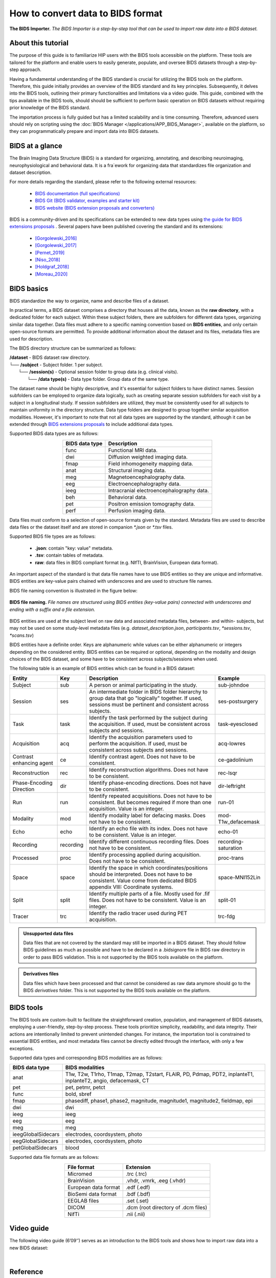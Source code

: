 .. comment:
   tables made with https://tableconvert.com/restructuredtext-generator

How to convert data to BIDS format
----------------------------------

.. figure:: /guides/art/GUIDE_How_to_convert_data_to_BIDS_format/GUIDE_BIDS_importer.png
	:width: 800px
	:align: center

	**The BIDS Importer.** *The BIDS Importer is a step-by-step tool that can be used to import raw data into a BIDS dataset.*

About this tutorial
:::::::::::::::::::

The purpose of this guide is to familiarize HIP users with the BIDS tools accessible on the platform.
These tools are tailored for the platform and enable users to easily generate, populate, and oversee BIDS datasets through a step-by-step approach.

Having a fundamental understanding of the BIDS standard is crucial for utilizing the BIDS tools on the platform.
Therefore, this guide initially provides an overview of the BIDS standard and its key principles. Subsequently, it delves into the BIDS tools, outlining their primary functionalities and limitations via a video guide.
This guide, combined with the tips available in the BIDS tools, should should be sufficient to perform basic operation on BIDS datasets without requiring prior knowledge of the BIDS standard.


The importation process is fully guided but has a limited scalability and is time consuming. Therefore, advanced users should rely on scripting
using the :doc:`BIDS Manager </applications/APP_BIDS_Manager>`, available on the platform, so they can programmatically prepare and import data into BIDS datasets.


.. _BIDS_introduction:

BIDS at a glance
::::::::::::::::

The Brain Imaging Data Structure (BIDS) is a standard for organizing, annotating, and describing neuroimaging, neurophysiological and 
behavioral data. It is a fra`ework for organizing data that standardizes file organization and dataset description.

For more details regarding the standard, please refer to the following external resources:

	* `BIDS documentation (full specifications) <https://bids-specification.readthedocs.io/en/stable/>`_
	* `BIDS Git (BIDS validator, examples and starter kit) <https://github.com/bids-standard>`_
	* `BIDS website (BIDS extension proposals and converters) <https://bids.neuroimaging.io/>`_

BIDS is a community-driven and its specifications can be extended to new data types using `the guide for BIDS extensions proposals <https://bids.neuroimaging.io/get_involved.html#extending-the-bids-specification>`_ . 
Several papers have been published covering the standard and its extensions:

	* [Gorgolewski_2016]_
	* [Gorgolewski_2017]_
	* [Pernet_2019]_
	* [Niso_2018]_ 
	* [Holdgraf_2018]_
	* [Moreau_2020]_
	
BIDS basics
:::::::::::

BIDS standardize the way to organize, name and describe files of a dataset.


In practical terms, a BIDS dataset comprises a directory that houses all the data, known as the **raw directory**,
with a dedicated folder for each subject. Within these subject folders, there are subfolders for different data types, organizing similar data together.
Data files must adhere to a specific naming convention based on **BIDS entities**, and only certain open-source formats are permitted.
To provide additional information about the dataset and its files, metadata files are used for description.


The BIDS directory structure can be summarized as follows:

| **/dataset** - BIDS dataset raw directory.
| └── **/subject** - Subject folder. 1 per subject.
|     └── **/session(s)** - Optional  session folder to group data (e.g. clinical visits).
|        └── **/data type(s)** - Data type folder. Group data of the same type.


The dataset name should be highly descriptive, and it's essential for subject folders to have distinct names. Session subfolders can be employed to organize data logically,
such as creating separate session subfolders for each visit by a subject in a longitudinal study. If session subfolders are utilized, they must be consistently used for all subjects
to maintain uniformity in the directory structure. Data type folders are designed to group together similar acquisition modalities. However, it's important to note that not all data types are supported by the standard,
although it can be extended through `BIDS extensions proposals <https://bids.neuroimaging.io/get_involved.html#extending-the-bids-specification>`_ to include additional data types.


Supported BIDS data types are as follows:

.. table::
	:align: center

	+----------------+-------------------------------------------+
	| BIDS data type | Description                               |
	+================+===========================================+
	| func           | Functional MRI data.                      |
	+----------------+-------------------------------------------+
	| dwi            | Diffusion weighted imaging data.          |
	+----------------+-------------------------------------------+
	| fmap           | Field inhomogeneity mapping data.         |
	+----------------+-------------------------------------------+
	| anat           | Structural imaging data.                  |
	+----------------+-------------------------------------------+
	| meg            | Magnetoencephalography data.              |
	+----------------+-------------------------------------------+
	| eeg            | Electroencephalography data.              |
	+----------------+-------------------------------------------+
	| ieeg           | Intracranial electroencephalography data. |
	+----------------+-------------------------------------------+
	| beh            | Behavioral data.                          |
	+----------------+-------------------------------------------+
	| pet            | Positron emission tomography data.        |
	+----------------+-------------------------------------------+
	| perf           | Perfusion imaging data.                   |
	+----------------+-------------------------------------------+

Data files must conform to a selection of open-source formats given by the standard. Metadata files are used to describe data files or the dataset itself and are stored in companion *\*.json* or *\*.tsv* files.

Supported BIDS file types are as follows:

	* **.json**: contain "key: value" metadata.
	* **.tsv**: contain tables of metadata.
	* **raw**: data files in BIDS compliant format (e.g. NIfTI, BrainVision, European data format).

An important aspect of the standard is that data file names have to use BIDS entities so they are unique and informative. 
BIDS entities are key-value pairs chained with underscores and are used to structure file names.

BIDS file naming convention is illustrated in the figure below:

.. figure:: /guides/art/GUIDE_How_to_convert_data_to_BIDS_format/GUIDE_BIDS_entities.png
	:width: 800px
	:align: center

	**BIDS file naming.** *File names are structured using BIDS entities (key-value pairs) connected with underscores and ending with a suffix and a file extension.*

BIDS entities are used at the subject level on raw data and associated metadata files, between- and within- subjects, 
but may not be used on some study-level metadata files (e.g. *dataset_description.json*, *participants.tsv*, *\*sessions.tsv*, *\*scans.tsv*)		
	
BIDS entities have a definite order. Keys are alphanumeric while values can be either alphanumeric or integers depending on the considered entity.
BIDS entities can be required or optional, depending on the modality and design choices of the BIDS dataset, and some have to be consistent across subjects/sessions when used.	

The following table is an example of BIDS entities which can be found in a BIDS dataset:

.. table::
	:align: center
	
	+-------------------------+-----------+--------------------------------------------------------------------------------------------------------------------------------------------------------------------------------------+---------------------+
	| Entity                  | Key       |  Description                                                                                                                                                                         | Example             |
	+=========================+===========+======================================================================================================================================================================================+=====================+
	| Subject                 | sub       | A person or animal participating in the study.                                                                                                                                       | sub-johndoe         | 
	+-------------------------+-----------+--------------------------------------------------------------------------------------------------------------------------------------------------------------------------------------+---------------------+
	| Session                 | ses       | An intermediate folder in BIDS folder hierarchy to group data that go "logically" together. If used, sessions must be pertinent and consistent across subjects.                      | ses-postsurgery     |
	+-------------------------+-----------+--------------------------------------------------------------------------------------------------------------------------------------------------------------------------------------+---------------------+
	| Task                    | task      | Identify the task performed by the subject during the acquisition. If used, must be consistent across subjects and sessions.                                                         | task-eyesclosed     |
	+-------------------------+-----------+--------------------------------------------------------------------------------------------------------------------------------------------------------------------------------------+---------------------+
	| Acquisition             | acq       | Identify the acquisition parameters used to perform the acquisition. If used, must be consistent across subjects and sessions.                                                       | acq-lowres          |
	+-------------------------+-----------+--------------------------------------------------------------------------------------------------------------------------------------------------------------------------------------+---------------------+
	| Contrast enhancing agent| ce        | Identify contrast agent. Does not have to be consistent.                                                                                                                             | ce-gadolinium       |
	+-------------------------+-----------+--------------------------------------------------------------------------------------------------------------------------------------------------------------------------------------+---------------------+
	| Reconstruction          | rec       | Identify reconstruction algorithms. Does not have to be consistent.                                                                                                                  | rec-lsqr            |
	+-------------------------+-----------+--------------------------------------------------------------------------------------------------------------------------------------------------------------------------------------+---------------------+
	| Phase-Encoding Direction| dir       | Identify phase-encoding directions. Does not have to be consistent.                                                                                                                  | dir-leftright       |
	+-------------------------+-----------+--------------------------------------------------------------------------------------------------------------------------------------------------------------------------------------+---------------------+
	| Run                     | run       | Identify repeated acquisitions. Does not have to be consistent. But becomes required if more than one acquisition. Value is an integer.                                              | run-01              |
	+-------------------------+-----------+--------------------------------------------------------------------------------------------------------------------------------------------------------------------------------------+---------------------+
	| Modality                | mod       | Identify modality label for defacing masks. Does not have to be consistent.                                                                                                          | mod-T1w_defacemask  |
	+-------------------------+-----------+--------------------------------------------------------------------------------------------------------------------------------------------------------------------------------------+---------------------+
	| Echo                    | echo      | Identify an echo file with its index. Does not have to be consistent. Value is an integer.                                                                                           | echo-01             |
	+-------------------------+-----------+--------------------------------------------------------------------------------------------------------------------------------------------------------------------------------------+---------------------+
	| Recording               | recording | Identify different continuous recording files. Does not have to be consistent.                                                                                                       | recording-saturation|
	+-------------------------+-----------+--------------------------------------------------------------------------------------------------------------------------------------------------------------------------------------+---------------------+
	| Processed               | proc      | Identify processing applied during acquisition. Does not have to be consistent.                                                                                                      | proc-trans          |
	+-------------------------+-----------+--------------------------------------------------------------------------------------------------------------------------------------------------------------------------------------+---------------------+
	| Space                   | space     | Identify the space in which coordinates/positions should be interpreted. Does not have to be consistent. Value come from dedicated BIDS appendix VIII: Coordinate systems.           | space-MNI152Lin     | 
	+-------------------------+-----------+--------------------------------------------------------------------------------------------------------------------------------------------------------------------------------------+---------------------+
	| Split                   | split     | Identify multiple parts of a file. Mostly used for .fif files. Does not have to be consistent. Value is an integer.                                                                  | split-01            |
	+-------------------------+-----------+--------------------------------------------------------------------------------------------------------------------------------------------------------------------------------------+---------------------+
	| Tracer                  | trc       | Identify the radio tracer used during PET acquisition.                                                                                                                               | trc-fdg             |
	+-------------------------+-----------+--------------------------------------------------------------------------------------------------------------------------------------------------------------------------------------+---------------------+


.. admonition:: Unsupported data files

   Data files that are not covered by the standard may still be imported in a BIDS dataset. They should follow BIDS guidelines as much as
   possible and have to be declared in a .bidsignore file in BIDS raw directory in order to pass BIDS validation. This is not supported by 
   the BIDS tools available on the platform.
   
.. admonition:: Derivatives files

   Data files which have been processed and that cannot be considered as raw data anymore should go to the BIDS *derivatives* folder. This is not supported by 
   the BIDS tools available on the platform.	
	
.. _BIDS_importer:

BIDS tools
::::::::::

The BIDS tools are custom-built to facilitate the straightforward creation, population, and management of BIDS datasets, employing a user-friendly, 
step-by-step process. These tools prioritize simplicity, readability, and data integrity. Their actions are intentionally limited to prevent unintended changes.
For instance, the importation tool is constrained to essential BIDS entities, and most metadata files cannot be directly edited through the interface, with only a few exceptions.

.. _BIDS_importer_dtypes:

Supported data types and corresponding BIDS modalities are as follows:

.. table::
	:align: center
	
	+--------------------+---------------------------------------------------------------------------------------------------------------+
	| BIDS data type     | BIDS modalities                                                                                               |
	+====================+===============================================================================================================+
	| anat               | T1w, T2w, T1rho, T1map, T2map, T2start, FLAIR, PD, Pdmap, PDT2, inplanteT1, inplanteT2, angio, defacemask, CT |
	+--------------------+---------------------------------------------------------------------------------------------------------------+
	| pet                | pet, petmr, petct                                                                                             |
	+--------------------+---------------------------------------------------------------------------------------------------------------+
	| func               | bold, sbref                                                                                                   |
	+--------------------+---------------------------------------------------------------------------------------------------------------+
	| fmap               | phasediff, phase1, phase2, magnitude, magnitude1, magnitude2, fieldmap, epi                                   |
	+--------------------+---------------------------------------------------------------------------------------------------------------+
	| dwi                | dwi                                                                                                           |
	+--------------------+---------------------------------------------------------------------------------------------------------------+
	| ieeg               | ieeg                                                                                                          |
	+--------------------+---------------------------------------------------------------------------------------------------------------+
	| eeg                | eeg                                                                                                           |
	+--------------------+---------------------------------------------------------------------------------------------------------------+
	| meg                | meg                                                                                                           |
	+--------------------+---------------------------------------------------------------------------------------------------------------+
	| ieegGlobalSidecars | electrodes, coordsystem, photo                                                                                |
	+--------------------+---------------------------------------------------------------------------------------------------------------+
	| eegGlobalSidecars  | electrodes, coordsystem, photo                                                                                |
	+--------------------+---------------------------------------------------------------------------------------------------------------+
	| petGlobalSidecars  | blood                                                                                                         |
	+--------------------+---------------------------------------------------------------------------------------------------------------+


.. _BIDS_importer_formats:	

Supported data file formats are as follows:

.. table::
	:align: center
	
	+----------------------+-------------------------------------+
	| File format          | Extension                           |
	+======================+=====================================+
	| Micromed             | .trc (.trc)                         |
	+----------------------+-------------------------------------+
	| BrainVision          | .vhdr, .vmrk, .eeg (.vhdr)          |
	+----------------------+-------------------------------------+
	| European data format | .edf (.edf)                         |
	+----------------------+-------------------------------------+
	| BioSemi data format  | .bdf (.bdf)                         |
	+----------------------+-------------------------------------+
	| EEGLAB files         | .set (.set)                         |
	+----------------------+-------------------------------------+
	| DICOM                | .dcm (root directory of .dcm files) |
	+----------------------+-------------------------------------+
	| NifTi                | .nii (.nii)                         |
	+----------------------+-------------------------------------+
	

Video guide
:::::::::::

The following video guide (6’09’’) serves as an introduction to the BIDS tools and shows how to import raw data into a new BIDS dataset:  

.. raw:: html

   <center>	
   <video width="680"  poster="https://thehip.app/apps/sharingpath/anthonyboyer/Public/Guide%20-%20BIDS%20importer/Videos/HIP%20Guide%20-%20Thumbnail%20-%20BIDS%20importer.png" controls>
   <source src="https://thehip.app/apps/sharingpath/anthonyboyer/Public/Guide%20-%20BIDS%20importer/Videos/HIP%20Guide%20-%20BIDS%20importer.mp4" type="video/mp4">
   Your browser does not support the video tag.
   </video>
   </center>
	
|


Reference
:::::::::

.. [Gorgolewski_2016] Gorgolewski, K., Auer, T., Calhoun, V. et al. The brain imaging data structure, a format for organizing and describing outputs of neuroimaging experiments. Sci Data 3, 160044 (2016).

.. [Gorgolewski_2017] Gorgolewski KJ, Alfaro-Almagro F, Auer T, Bellec P, Capotă M, Chakravarty MM, et al. BIDS apps: Improving ease of use, accessibility, and reproducibility of neuroimaging data analysis methods. PLoS Comput Biol 13(3) (2017).

.. [Pernet_2019] Pernet CR, Appelhoff S, Gorgolewski KJ, Flandin G, Phillips C, Delorme A, Oostenveld R. EEG-BIDS, an extension to the brain imaging data structure for electroencephalography. Sci Data. 2019 Jun 25;6(1):103.

.. [Niso_2018] Niso, G., Gorgolewski, K., Bock, E. et al. MEG-BIDS, The brain imaging data structure extended to magnetoencephalography. Sci Data 5, 180110 (2018).

.. [Holdgraf_2018] Holdgraf, Chris et al. “BIDS-iEEG: an extension to the brain imaging data structure (BIDS) specification for human intracranial electrophysiology.” (2018).

.. [Moreau_2020] Clara A Moreau, Martineau Jean-Louis, Ross Blair, Christopher J Markiewicz, Jessica A Turner, Vince D Calhoun, Thomas E Nichols, Cyril R Pernet, The genetics-BIDS extension: Easing the search for genetic data associated with human brain imaging, GigaScience, Volume 9, Issue 10 (2020).
